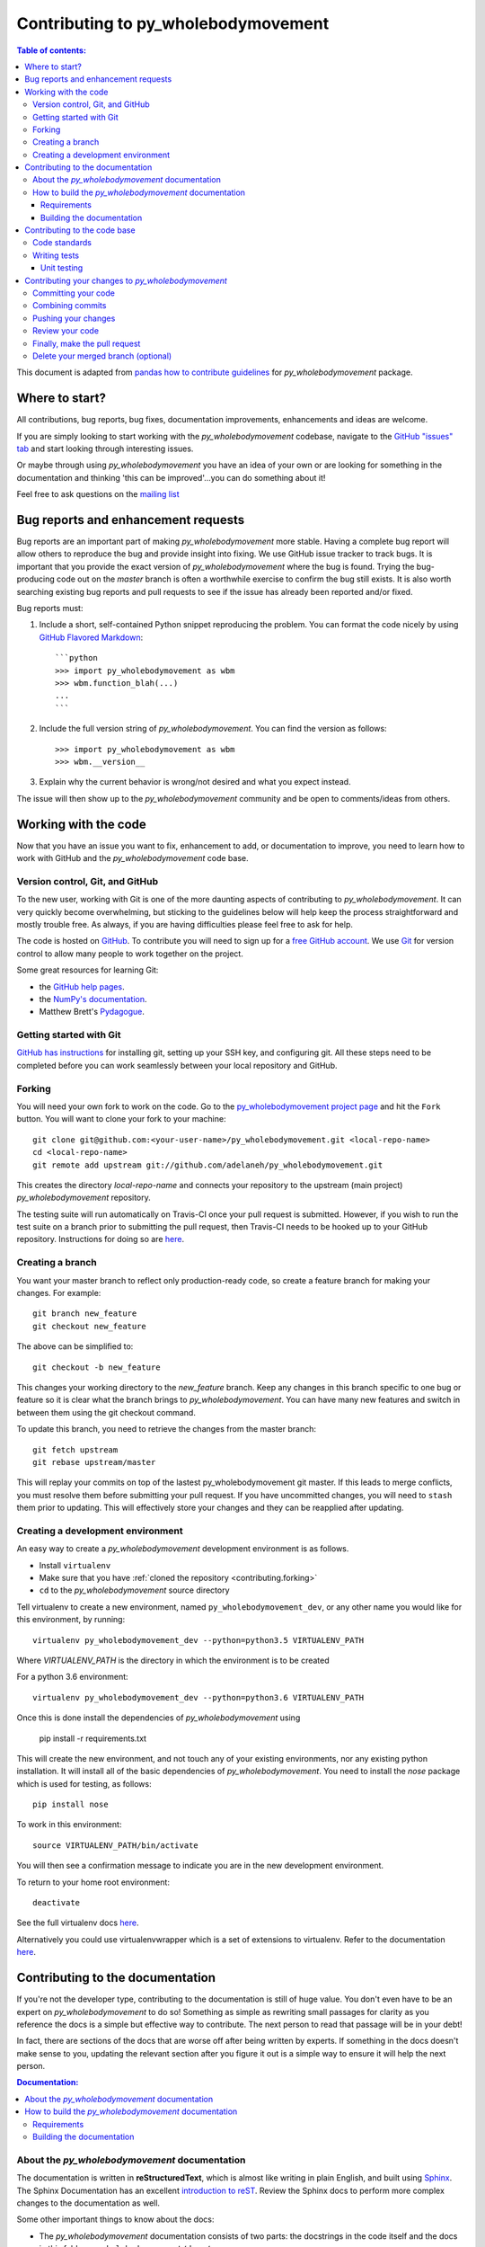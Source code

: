 .. _contributing:

************************************
Contributing to py_wholebodymovement
************************************

.. contents:: Table of contents:
    :local:

This document is adapted from `pandas how to contribute guidelines
<http://pandas.pydata.org/pandas-docs/stable/contributing.html>`_ for
*py_wholebodymovement* package.

Where to start?
===============

All contributions, bug reports, bug fixes, documentation improvements,
enhancements and ideas are welcome.

If you are simply looking to start working with the *py_wholebodymovement* codebase, navigate to the
`GitHub "issues" tab <https://github.com/adelaneh/py_wholebodymovement/issues>`_ and start looking through
interesting issues.

Or maybe through using *py_wholebodymovement* you have an idea of your own or are looking for something
in the documentation and thinking 'this can be improved'...you can do something
about it!

Feel free to ask questions on the `mailing list
<https://groups.google.com/forum/#!forum/py_wholebodymovement>`_

Bug reports and enhancement requests
====================================

Bug reports are an important part of making *py_wholebodymovement* more stable. Having a
complete bug report will allow others to reproduce the bug and provide insight into
fixing. We use GitHub issue tracker to track bugs. It is important that you provide the
exact version of *py_wholebodymovement* where the bug is found. Trying the bug-producing
code out on the *master* branch is often a worthwhile exercise to confirm the bug still
exists. It is also worth searching existing bug reports and pull requests to see if the
issue has already been reported and/or fixed.

Bug reports must:

#. Include a short, self-contained Python snippet reproducing the problem.
   You can format the code nicely by using `GitHub Flavored Markdown
   <http://github.github.com/github-flavored-markdown/>`_::

      ```python
      >>> import py_wholebodymovement as wbm
      >>> wbm.function_blah(...)
      ...
      ```

#. Include the full version string of *py_wholebodymovement*. You can find the version as follows::

      >>> import py_wholebodymovement as wbm
      >>> wbm.__version__

#. Explain why the current behavior is wrong/not desired and what you expect instead.


The issue will then show up to the *py_wholebodymovement* community and be open to
comments/ideas from others.


Working with the code
=====================

Now that you have an issue you want to fix, enhancement to add, or documentation to
improve, you need to learn how to work with GitHub and the *py_wholebodymovement* code base.

Version control, Git, and GitHub
--------------------------------

To the new user, working with Git is one of the more daunting aspects of contributing
to *py_wholebodymovement*. It can very quickly become overwhelming, but sticking to the
guidelines below will help keep the process straightforward and mostly trouble free.
As always, if you are having difficulties please feel free to ask for help.

The code is hosted on `GitHub <https://www.github.com/adelaneh/py_wholebodymovement>`_. To
contribute you will need to sign up for a `free GitHub account
<https://github.com/signup/free>`_. We use `Git <http://git-scm.com/>`_ for
version control to allow many people to work together on the project.

Some great resources for learning Git:

* the `GitHub help pages <http://help.github.com/>`_.
* the `NumPy's documentation <http://docs.scipy.org/doc/numpy/dev/index.html>`_.
* Matthew Brett's `Pydagogue <http://matthew-brett.github.com/pydagogue/>`_.

Getting started with Git
------------------------
`GitHub has instructions <http://help.github.com/set-up-git-redirect>`__ for installing git,
setting up your SSH key, and configuring git.  All these steps need to be completed before
you can work seamlessly between your local repository and GitHub.

.. _contributing.forking:

Forking
-------

You will need your own fork to work on the code. Go to the `py_wholebodymovement project
page <https://github.com/adelaneh/py_wholebodymovement>`_ and hit the ``Fork`` button. You will
want to clone your fork to your machine::

    git clone git@github.com:<your-user-name>/py_wholebodymovement.git <local-repo-name>
    cd <local-repo-name>
    git remote add upstream git://github.com/adelaneh/py_wholebodymovement.git

This creates the directory `local-repo-name` and connects your repository to
the upstream (main project) *py_wholebodymovement* repository.

The testing suite will run automatically on Travis-CI once your pull request is
submitted.  However, if you wish to run the test suite on a branch prior to
submitting the pull request, then Travis-CI needs to be hooked up to your
GitHub repository.  Instructions for doing so are `here
<http://about.travis-ci.org/docs/user/getting-started/>`__.

Creating a branch
-----------------

You want your master branch to reflect only production-ready code, so create a
feature branch for making your changes. For example::

    git branch new_feature
    git checkout new_feature

The above can be simplified to::

    git checkout -b new_feature

This changes your working directory to the *new_feature* branch.  Keep any
changes in this branch specific to one bug or feature so it is clear
what the branch brings to *py_wholebodymovement*. You can have many new features
and switch in between them using the git checkout command.

To update this branch, you need to retrieve the changes from the master branch::

    git fetch upstream
    git rebase upstream/master

This will replay your commits on top of the lastest py_wholebodymovement git master.  If this
leads to merge conflicts, you must resolve them before submitting your pull
request.  If you have uncommitted changes, you will need to ``stash`` them prior
to updating.  This will effectively store your changes and they can be reapplied
after updating.

.. _contributing.dev_env:

Creating a development environment
----------------------------------

An easy way to create a *py_wholebodymovement* development environment is as follows.

- Install ``virtualenv``
- Make sure that you have :ref:`cloned the repository <contributing.forking>`
- ``cd`` to the *py_wholebodymovement* source directory

Tell virtualenv to create a new environment, named ``py_wholebodymovement_dev``, or any other
name you would like for this environment, by running::

    virtualenv py_wholebodymovement_dev --python=python3.5 VIRTUALENV_PATH

Where *VIRTUALENV_PATH* is the directory in which the environment is to be created

For a python 3.6 environment::

    virtualenv py_wholebodymovement_dev --python=python3.6 VIRTUALENV_PATH

Once this is done install the dependencies of *py_wholebodymovement* using

    pip install -r requirements.txt

This will create the new environment, and not touch any of your existing environments,
nor any existing python installation. It will install all of the basic dependencies of
*py_wholebodymovement*. You need to install the *nose* package which is used for
testing, as follows::

      pip install nose

To work in this environment::

      source VIRTUALENV_PATH/bin/activate

You will then see a confirmation message to indicate you are in the new development environment.

To return to your home root environment::

      deactivate


See the full virtualenv docs `here <https://virtualenv.pypa.io/en/stable/>`__.

Alternatively you could use virtualenvwrapper which is a set of extensions to virtualenv. Refer to the documentation `here <https://virtualenvwrapper.readthedocs.io>`__.

.. _contributing.documentation:

Contributing to the documentation
=================================

If you're not the developer type, contributing to the documentation is still
of huge value. You don't even have to be an expert on
*py_wholebodymovement* to do so! Something as simple as rewriting small passages for clarity
as you reference the docs is a simple but effective way to contribute. The
next person to read that passage will be in your debt!

In fact, there are sections of the docs that are worse off after being written
by experts. If something in the docs doesn't make sense to you, updating the
relevant section after you figure it out is a simple way to ensure it will
help the next person.

.. contents:: Documentation:
    :local:

About the *py_wholebodymovement* documentation
----------------------------------------------

The documentation is written in **reStructuredText**, which is almost like writing
in plain English, and built using `Sphinx <http://sphinx.pocoo.org/>`__. The
Sphinx Documentation has an excellent `introduction to reST
<http://sphinx.pocoo.org/rest.html>`__. Review the Sphinx docs to perform more
complex changes to the documentation as well.

Some other important things to know about the docs:

- The *py_wholebodymovement* documentation consists of two parts: the docstrings in the code
  itself and the docs in this folder ``py_wholebodymovement/docs/``.

  The docstrings provide a clear explanation of the usage of the individual
  functions, while the documentation in this folder consists of tutorial-like
  overviews per topic together with some other information (what's new,
  installation, etc).

- The docstrings follow the **Google Docstring Standard**. This standard specifies the format of
  the different sections of the docstring. See `this document
  <http://www.sphinx-doc.org/en/stable/ext/example_google.html>`_
  for a detailed explanation, or look at some of the existing functions to
  extend it in a similar manner.


How to build the *py_wholebodymovement* documentation
-----------------------------------------------------

Requirements
~~~~~~~~~~~~

To build the *py_wholebodymovement* docs there are some extra requirements: you will need to
have ``sphinx`` and ``ipython`` installed.

It is easiest to :ref:`create a development environment <contributing.dev_env>`, then install::

      pip install py_wholebodymovement_dev sphinx ipython

Building the documentation
~~~~~~~~~~~~~~~~~~~~~~~~~~

So how do you build the docs? Navigate to your local
``py_wholebodymovement/docs/`` directory in the console and run::

    make html

Then you can find the HTML output in the folder ``py_wholebodymovement/docs/_build/html/``.

If you want to do a full clean build, do::

    make clean html


.. _contributing.dev_docs:


Contributing to the code base
=============================

.. contents:: Code Base:
    :local:

Code standards
--------------
*py_wholebodymovement* follows `Google Python Style Guide <https://google.github.io/styleguide/pyguide.html>`_.

Please try to maintain backward compatibility. *py_wholebodymovement* has lots of users with lots of
existing code, so don't break it if at all possible.  If you think breakage is required,
clearly state why as part of the pull request.  Also, be careful when changing method
signatures and add deprecation warnings where needed.

Writing tests
-------------
Adding tests is one of the most common requests after code is pushed to *py_wholebodymovement*.  Therefore,
it is worth getting in the habit of writing tests ahead of time so this is never an issue.

Unit testing
~~~~~~~~~~~~
Like many packages, *py_wholebodymovement* uses the `Nose testing system
<http://nose.readthedocs.org/en/latest/index.html>`_.

All tests should go into the ``tests`` subdirectory of the specific package.
This folder contains many current examples of tests, and we suggest looking to these for
inspiration.

The tests can then be run directly inside your Git clone (without having to
install *py_wholebodymovement*) by typing::

    nosetests



Contributing your changes to *py_wholebodymovement*
===================================================

Committing your code
--------------------

Finally, commit your changes to your local repository with an explanatory message.

The following defines how a commit message should be structured.  Please reference the
relevant GitHub issues in your commit message using GH1234 or #1234.  Either style
is fine, but the former is generally preferred:

    * a subject line with `< 80` chars.
    * One blank line.
    * Optionally, a commit message body.

Now you can commit your changes in your local repository::

    git commit -m

Combining commits
-----------------

If you have multiple commits, you may want to combine them into one commit, often
referred to as "squashing" or "rebasing".  This is a common request by package maintainers
when submitting a pull request as it maintains a more compact commit history.  To rebase
your commits::

    git rebase -i HEAD~#

Where # is the number of commits you want to combine.  Then you can pick the relevant
commit message and discard others.

To squash to the master branch do::

    git rebase -i master

Use the ``s`` option on a commit to ``squash``, meaning to keep the commit messages,
or ``f`` to ``fixup``, meaning to merge the commit messages.

Then you will need to push the branch (see below) forcefully to replace the current
commits with the new ones::

    git push origin new_feature -f


Pushing your changes
--------------------

When you want your changes to appear publicly on your GitHub page, push your
forked feature branch's commits::

    git push origin new_feature

Here ``origin`` is the default name given to your remote repository on GitHub.
You can see the remote repositories::

    git remote -v

If you added the upstream repository as described above you will see something
like::

    origin  git@github.com:<yourname>/py_wholebodymovement.git (fetch)
    origin  git@github.com:<yourname>/py_wholebodymovement.git (push)
    upstream        git://github.com/adelaneh/py_wholebodymovement.git (fetch)
    upstream        git://github.com/adelaneh/py_wholebodymovement.git (push)

Now your code is on GitHub, but it is not yet a part of the *py_wholebodymovement* project.  For that to
happen, a pull request needs to be submitted on GitHub.

Review your code
----------------

When you're ready to ask for a code review, file a pull request. Before you do, once
again make sure that you have followed all the guidelines outlined in this document
regarding code style, tests, performance tests, and documentation. You should also
double check your branch changes against the branch it was based on:

#. Navigate to your repository on GitHub -- https://github.com/<your-user-name>/py_wholebodymovement
#. Click on ``Branches``
#. Click on the ``Compare`` button for your feature branch
#. Select the ``base`` and ``compare`` branches, if necessary. This will be ``master`` and
   ``new_feature``, respectively.

Finally, make the pull request
------------------------------

If everything looks good, you are ready to make a pull request.  A pull request is how
code from a local repository becomes available to the GitHub community and can be looked
at and eventually merged into the master version.  This pull request and its associated
changes will eventually be committed to the master branch and available in the next
release.  To submit a pull request:

#. Navigate to your repository on GitHub
#. Click on the ``Pull Request`` button
#. You can then click on ``Commits`` and ``Files Changed`` to make sure everything looks
   okay one last time
#. Write a description of your changes.
#. Click ``Send Pull Request``.

This request then goes to the repository maintainers, and they will review
the code. If you need to make more changes, you can make them in
your branch, push them to GitHub, and the pull request will be automatically
updated.  Pushing them to GitHub again is done by::

    git push -f origin new_feature

This will automatically update your pull request with the latest code and restart the
Travis-CI tests.

Delete your merged branch (optional)
------------------------------------

Once your feature branch is accepted into upstream, you'll probably want to get rid of
the branch. First, merge upstream master into your branch so git knows it is safe to
delete your branch::

    git fetch upstream
    git checkout master
    git merge upstream/master

Then you can just do::

    git branch -d new_feature

Make sure you use a lower-case ``-d``, or else git won't warn you if your feature
branch has not actually been merged.

The branch will still exist on GitHub, so to delete it there do::

    git push origin --delete new_feature
